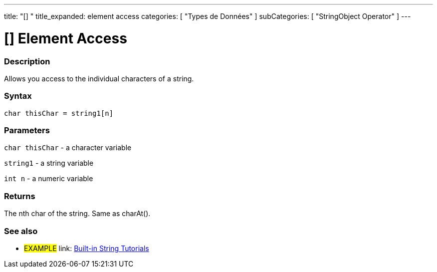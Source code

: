 ﻿---
title: "[] "
title_expanded: element access
categories: [ "Types de Données" ]
subCategories: [ "StringObject Operator" ]
---





= [] Element Access


// OVERVIEW SECTION STARTS
[#overview]
--

[float]
=== Description
Allows you access to the individual characters of a string.

[%hardbreaks]


[float]
=== Syntax
[source,arduino]
----
char thisChar = string1[n]
----

[float]
=== Parameters
`char thisChar` - a character variable

`string1` - a string variable

`int n` - a numeric variable

[float]
=== Returns
The nth char of the string. Same as charAt().

--

// OVERVIEW SECTION ENDS



// HOW TO USE SECTION ENDS


// SEE ALSO SECTION
[#see_also]
--

[float]
=== See also

[role="example"]
* #EXAMPLE# link: https://www.arduino.cc/en/Tutorial/BuiltInExamples#strings[Built-in String Tutorials]
--
// SEE ALSO SECTION ENDS